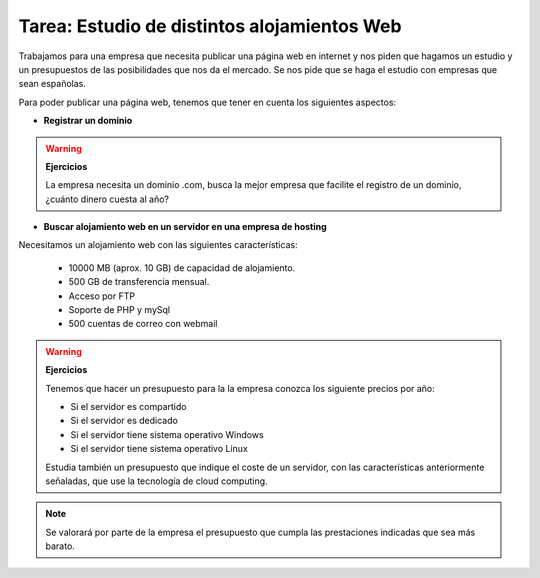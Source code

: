 Tarea: Estudio de distintos alojamientos Web
============================================

Trabajamos para una empresa que necesita publicar una página web en internet y nos piden que hagamos un estudio y un presupuestos de las posibilidades que nos da el mercado. Se nos pide que se haga el estudio con empresas que sean españolas.

Para poder publicar una página web, tenemos que tener en cuenta los siguientes aspectos:

* **Registrar un dominio**

.. warning::

	**Ejercicios**	

	La empresa necesita un dominio .com, busca la mejor empresa que facilite el registro de un dominio, ¿cuánto dinero cuesta al año?


* **Buscar alojamiento web en un servidor en una empresa de hosting**

Necesitamos un alojamiento web con las siguientes características:

	* 10000 MB (aprox. 10 GB) de capacidad de alojamiento.
	* 500 GB de transferencia mensual.
	* Acceso por FTP
	* Soporte de PHP y mySql
	* 500 cuentas de correo con webmail

.. warning::

	**Ejercicios**	

	Tenemos que hacer un presupuesto para la la empresa conozca los siguiente precios por año:

	* Si el servidor es compartido
	* Si el servidor es dedicado
	* Si el servidor tiene sistema operativo Windows
	* Si el servidor tiene sistema operativo Linux

	Estudia también un presupuesto que indique el coste de un servidor, con las características anteriormente señaladas, que use la tecnología de cloud computing.

.. note::

	Se valorará por parte de la empresa el presupuesto que cumpla las prestaciones indicadas que sea más barato.
